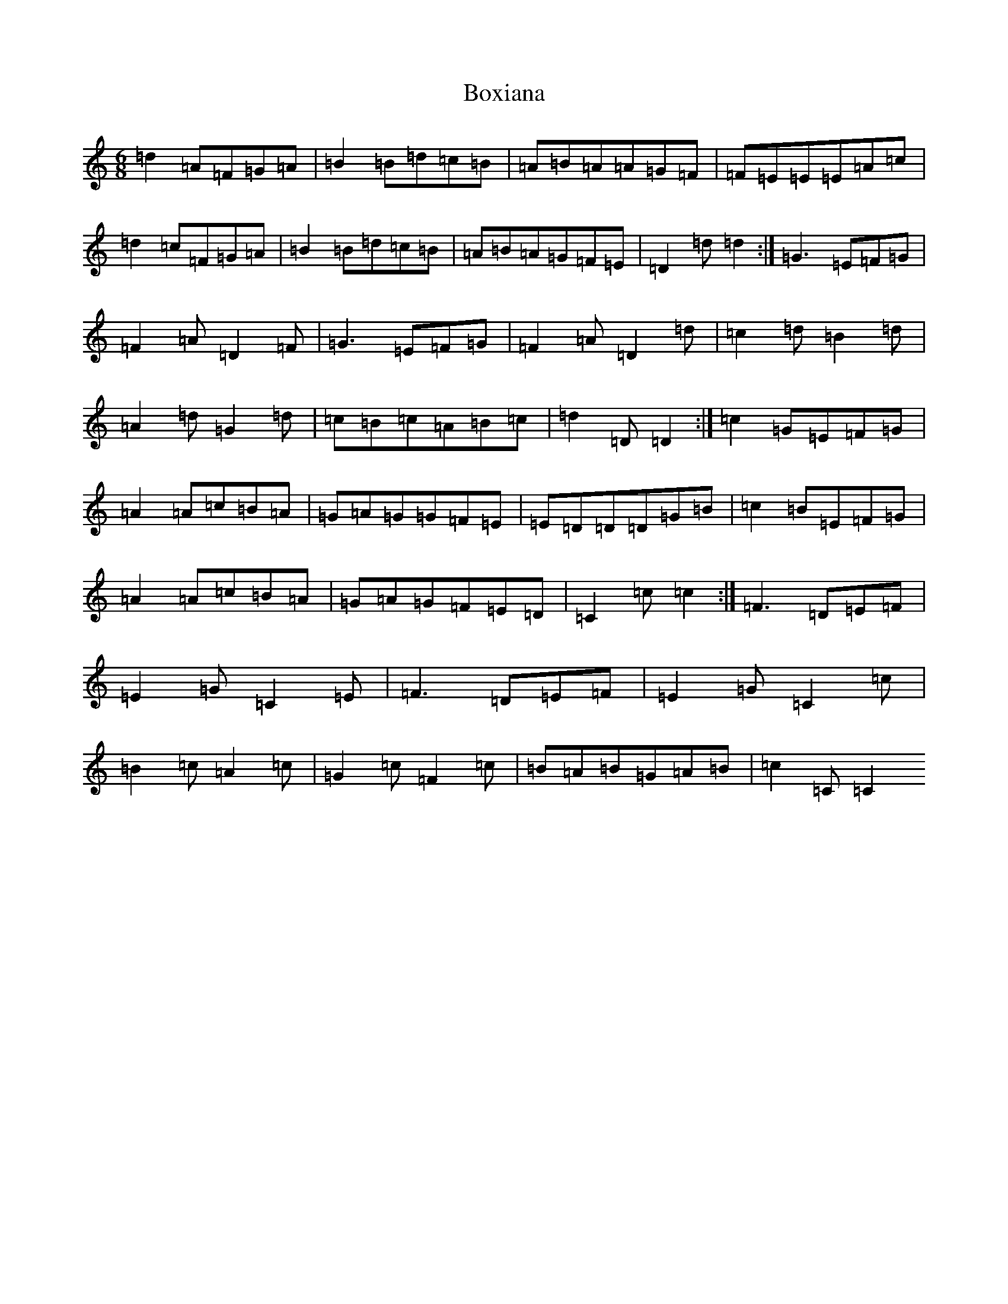 X: 2383
T: Boxiana
S: https://thesession.org/tunes/9387#setting19995
R: jig
M:6/8
L:1/8
K: C Major
=d2=A=F=G=A|=B2=B=d=c=B|=A=B=A=A=G=F|=F=E=E=E=A=c|=d2=c=F=G=A|=B2=B=d=c=B|=A=B=A=G=F=E|=D2=d=d2:|=G3=E=F=G|=F2=A=D2=F|=G3=E=F=G|=F2=A=D2=d|=c2=d=B2=d|=A2=d=G2=d|=c=B=c=A=B=c|=d2=D=D2:|=c2=G=E=F=G|=A2=A=c=B=A|=G=A=G=G=F=E|=E=D=D=D=G=B|=c2=B=E=F=G|=A2=A=c=B=A|=G=A=G=F=E=D|=C2=c=c2:|=F3=D=E=F|=E2=G=C2=E|=F3=D=E=F|=E2=G=C2=c|=B2=c=A2=c|=G2=c=F2=c|=B=A=B=G=A=B|=c2=C=C2